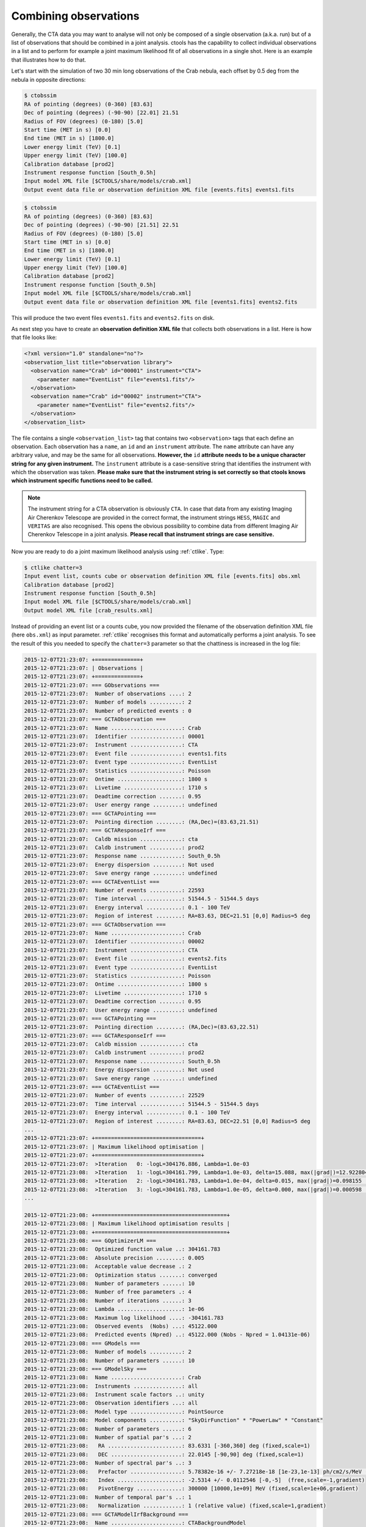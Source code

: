 .. _sec_combining_obs:

Combining observations
~~~~~~~~~~~~~~~~~~~~~~

Generally, the CTA data you may want to analyse will not only be composed of
a single observation (a.k.a. run) but of a list of observations that should
be combined in a joint analysis.
ctools has the capability to collect individual observations in a list and
to perform for example a joint maximum likelihood fit of all observations 
in a single shot.
Here is an example that illustrates how to do that.

Let's start with the simulation of two 30 min long observations of the Crab
nebula, each offset by 0.5 deg from the nebula in opposite directions:

.. code-block:: bash

  $ ctobssim
  RA of pointing (degrees) (0-360) [83.63] 
  Dec of pointing (degrees) (-90-90) [22.01] 21.51
  Radius of FOV (degrees) (0-180) [5.0] 
  Start time (MET in s) [0.0] 
  End time (MET in s) [1800.0] 
  Lower energy limit (TeV) [0.1] 
  Upper energy limit (TeV) [100.0] 
  Calibration database [prod2] 
  Instrument response function [South_0.5h] 
  Input model XML file [$CTOOLS/share/models/crab.xml] 
  Output event data file or observation definition XML file [events.fits] events1.fits

.. code-block:: bash

  $ ctobssim
  RA of pointing (degrees) (0-360) [83.63] 
  Dec of pointing (degrees) (-90-90) [21.51] 22.51
  Radius of FOV (degrees) (0-180) [5.0] 
  Start time (MET in s) [0.0] 
  End time (MET in s) [1800.0] 
  Lower energy limit (TeV) [0.1] 
  Upper energy limit (TeV) [100.0] 
  Calibration database [prod2] 
  Instrument response function [South_0.5h] 
  Input model XML file [$CTOOLS/share/models/crab.xml] 
  Output event data file or observation definition XML file [events1.fits] events2.fits

This will produce the two event files ``events1.fits`` and ``events2.fits``
on disk.

As next step you have to create an **observation definition XML file** that
collects both observations in a list.
Here is how that file looks like:

.. code-block:: xml

  <?xml version="1.0" standalone="no"?>
  <observation_list title="observation library">
    <observation name="Crab" id="00001" instrument="CTA">
      <parameter name="EventList" file="events1.fits"/>
    </observation>
    <observation name="Crab" id="00002" instrument="CTA">
      <parameter name="EventList" file="events2.fits"/>
    </observation>
  </observation_list>

The file contains a single ``<observation_list>`` tag that contains
two ``<observation>`` tags that each define an observation.
Each observation has a ``name``, an ``id`` and an ``instrument``
attribute.
The ``name`` attribute can have any arbitrary value, and may be the
same for all observations.
**However, the** ``id`` **attribute needs to be a unique character
string for any given instrument.**
The ``instrument`` attribute is a case-sensitive string that identifies
the instrument with which the observation was taken.
**Please make sure that the instrument string is set correctly so that
ctools knows which instrument specific functions need to be called.**

.. note::

   The instrument string for a CTA observation is obviously ``CTA``.
   In case that data from any existing Imaging Air Cherenkov Telescope
   are provided in the correct format, the instrument strings
   ``HESS``, ``MAGIC`` and ``VERITAS`` are also recognised. This opens
   the obvious possibility to combine data from different
   Imaging Air Cherenkov Telescope in a joint analysis.
   **Please recall that instrument strings are case sensitive.**

Now you are ready to do a joint maximum likelihood analysis using
:ref:`ctlike`. Type:

.. code-block:: bash

  $ ctlike chatter=3
  Input event list, counts cube or observation definition XML file [events.fits] obs.xml
  Calibration database [prod2] 
  Instrument response function [South_0.5h] 
  Input model XML file [$CTOOLS/share/models/crab.xml] 
  Output model XML file [crab_results.xml] 

Instead of providing an event list or a counts cube, you now provided the
filename of the observation definition XML file (here ``obs.xml``) as input
parameter. :ref:`ctlike` recognises this format and automatically performs a
joint analysis. To see the result of this you needed to specify the
``chatter=3`` parameter so that the chattiness is increased in the log 
file:

.. code-block:: xml

  2015-12-07T21:23:07: +==============+
  2015-12-07T21:23:07: | Observations |
  2015-12-07T21:23:07: +==============+
  2015-12-07T21:23:07: === GObservations ===
  2015-12-07T21:23:07:  Number of observations ....: 2
  2015-12-07T21:23:07:  Number of models ..........: 2
  2015-12-07T21:23:07:  Number of predicted events : 0
  2015-12-07T21:23:07: === GCTAObservation ===
  2015-12-07T21:23:07:  Name ......................: Crab
  2015-12-07T21:23:07:  Identifier ................: 00001
  2015-12-07T21:23:07:  Instrument ................: CTA
  2015-12-07T21:23:07:  Event file ................: events1.fits
  2015-12-07T21:23:07:  Event type ................: EventList
  2015-12-07T21:23:07:  Statistics ................: Poisson
  2015-12-07T21:23:07:  Ontime ....................: 1800 s
  2015-12-07T21:23:07:  Livetime ..................: 1710 s
  2015-12-07T21:23:07:  Deadtime correction .......: 0.95
  2015-12-07T21:23:07:  User energy range .........: undefined
  2015-12-07T21:23:07: === GCTAPointing ===
  2015-12-07T21:23:07:  Pointing direction ........: (RA,Dec)=(83.63,21.51)
  2015-12-07T21:23:07: === GCTAResponseIrf ===
  2015-12-07T21:23:07:  Caldb mission .............: cta
  2015-12-07T21:23:07:  Caldb instrument ..........: prod2
  2015-12-07T21:23:07:  Response name .............: South_0.5h
  2015-12-07T21:23:07:  Energy dispersion .........: Not used
  2015-12-07T21:23:07:  Save energy range .........: undefined
  2015-12-07T21:23:07: === GCTAEventList ===
  2015-12-07T21:23:07:  Number of events ..........: 22593
  2015-12-07T21:23:07:  Time interval .............: 51544.5 - 51544.5 days
  2015-12-07T21:23:07:  Energy interval ...........: 0.1 - 100 TeV
  2015-12-07T21:23:07:  Region of interest ........: RA=83.63, DEC=21.51 [0,0] Radius=5 deg
  2015-12-07T21:23:07: === GCTAObservation ===
  2015-12-07T21:23:07:  Name ......................: Crab
  2015-12-07T21:23:07:  Identifier ................: 00002
  2015-12-07T21:23:07:  Instrument ................: CTA
  2015-12-07T21:23:07:  Event file ................: events2.fits
  2015-12-07T21:23:07:  Event type ................: EventList
  2015-12-07T21:23:07:  Statistics ................: Poisson
  2015-12-07T21:23:07:  Ontime ....................: 1800 s
  2015-12-07T21:23:07:  Livetime ..................: 1710 s
  2015-12-07T21:23:07:  Deadtime correction .......: 0.95
  2015-12-07T21:23:07:  User energy range .........: undefined
  2015-12-07T21:23:07: === GCTAPointing ===
  2015-12-07T21:23:07:  Pointing direction ........: (RA,Dec)=(83.63,22.51)
  2015-12-07T21:23:07: === GCTAResponseIrf ===
  2015-12-07T21:23:07:  Caldb mission .............: cta
  2015-12-07T21:23:07:  Caldb instrument ..........: prod2
  2015-12-07T21:23:07:  Response name .............: South_0.5h
  2015-12-07T21:23:07:  Energy dispersion .........: Not used
  2015-12-07T21:23:07:  Save energy range .........: undefined
  2015-12-07T21:23:07: === GCTAEventList ===
  2015-12-07T21:23:07:  Number of events ..........: 22529
  2015-12-07T21:23:07:  Time interval .............: 51544.5 - 51544.5 days
  2015-12-07T21:23:07:  Energy interval ...........: 0.1 - 100 TeV
  2015-12-07T21:23:07:  Region of interest ........: RA=83.63, DEC=22.51 [0,0] Radius=5 deg
  ...
  2015-12-07T21:23:07: +=================================+
  2015-12-07T21:23:07: | Maximum likelihood optimisation |
  2015-12-07T21:23:07: +=================================+
  2015-12-07T21:23:07:  >Iteration   0: -logL=304176.886, Lambda=1.0e-03
  2015-12-07T21:23:08:  >Iteration   1: -logL=304161.799, Lambda=1.0e-03, delta=15.088, max(|grad|)=12.922804 [Index:3]
  2015-12-07T21:23:08:  >Iteration   2: -logL=304161.783, Lambda=1.0e-04, delta=0.015, max(|grad|)=0.098155 [Index:3]
  2015-12-07T21:23:08:  >Iteration   3: -logL=304161.783, Lambda=1.0e-05, delta=0.000, max(|grad|)=0.000598 [Index:3]
  ...

  2015-12-07T21:23:08: +=========================================+
  2015-12-07T21:23:08: | Maximum likelihood optimisation results |
  2015-12-07T21:23:08: +=========================================+
  2015-12-07T21:23:08: === GOptimizerLM ===
  2015-12-07T21:23:08:  Optimized function value ..: 304161.783
  2015-12-07T21:23:08:  Absolute precision ........: 0.005
  2015-12-07T21:23:08:  Acceptable value decrease .: 2
  2015-12-07T21:23:08:  Optimization status .......: converged
  2015-12-07T21:23:08:  Number of parameters ......: 10
  2015-12-07T21:23:08:  Number of free parameters .: 4
  2015-12-07T21:23:08:  Number of iterations ......: 3
  2015-12-07T21:23:08:  Lambda ....................: 1e-06
  2015-12-07T21:23:08:  Maximum log likelihood ....: -304161.783
  2015-12-07T21:23:08:  Observed events  (Nobs) ...: 45122.000
  2015-12-07T21:23:08:  Predicted events (Npred) ..: 45122.000 (Nobs - Npred = 1.04131e-06)
  2015-12-07T21:23:08: === GModels ===
  2015-12-07T21:23:08:  Number of models ..........: 2
  2015-12-07T21:23:08:  Number of parameters ......: 10
  2015-12-07T21:23:08: === GModelSky ===
  2015-12-07T21:23:08:  Name ......................: Crab
  2015-12-07T21:23:08:  Instruments ...............: all
  2015-12-07T21:23:08:  Instrument scale factors ..: unity
  2015-12-07T21:23:08:  Observation identifiers ...: all
  2015-12-07T21:23:08:  Model type ................: PointSource
  2015-12-07T21:23:08:  Model components ..........: "SkyDirFunction" * "PowerLaw" * "Constant"
  2015-12-07T21:23:08:  Number of parameters ......: 6
  2015-12-07T21:23:08:  Number of spatial par's ...: 2
  2015-12-07T21:23:08:   RA .......................: 83.6331 [-360,360] deg (fixed,scale=1)
  2015-12-07T21:23:08:   DEC ......................: 22.0145 [-90,90] deg (fixed,scale=1)
  2015-12-07T21:23:08:  Number of spectral par's ..: 3
  2015-12-07T21:23:08:   Prefactor ................: 5.78382e-16 +/- 7.27218e-18 [1e-23,1e-13] ph/cm2/s/MeV (free,scale=1e-16,gradient)
  2015-12-07T21:23:08:   Index ....................: -2.5314 +/- 0.0112546 [-0,-5]  (free,scale=-1,gradient)
  2015-12-07T21:23:08:   PivotEnergy ..............: 300000 [10000,1e+09] MeV (fixed,scale=1e+06,gradient)
  2015-12-07T21:23:08:  Number of temporal par's ..: 1
  2015-12-07T21:23:08:   Normalization ............: 1 (relative value) (fixed,scale=1,gradient)
  2015-12-07T21:23:08: === GCTAModelIrfBackground ===
  2015-12-07T21:23:08:  Name ......................: CTABackgroundModel
  2015-12-07T21:23:08:  Instruments ...............: CTA
  2015-12-07T21:23:08:  Instrument scale factors ..: unity
  2015-12-07T21:23:08:  Observation identifiers ...: all
  2015-12-07T21:23:08:  Model type ................: "PowerLaw" * "Constant"
  2015-12-07T21:23:08:  Number of parameters ......: 4
  2015-12-07T21:23:08:  Number of spectral par's ..: 3
  2015-12-07T21:23:08:   Prefactor ................: 1.0008 +/- 0.00839192 [0.001,1000] ph/cm2/s/MeV (free,scale=1,gradient)
  2015-12-07T21:23:08:   Index ....................: 0.0102998 +/- 0.0051965 [-5,5]  (free,scale=1,gradient)
  2015-12-07T21:23:08:   PivotEnergy ..............: 1e+06 [10000,1e+09] MeV (fixed,scale=1e+06,gradient)
  2015-12-07T21:23:08:  Number of temporal par's ..: 1
  2015-12-07T21:23:08:   Normalization ............: 1 (relative value) (fixed,scale=1,gradient)

The log file indicates that the fit converged quickly, the spectral
parameters of the Crab nebula have now been constrained using the events
from both observations.
The computation time increases roughly linearly with the number of
observations that are combined, although ctools implements parallel 
multi-core processing which will spread the likelihood computation for 
the different observations over all CPU cores that are available. 
**Doing a joint unbinned analysis is thus an efficient solution if
data from multiple observations should be combined.**

Combining observations is not limited to unbinned data (i.e. event lists)
but may also be applied to binned data (i.e. counts cubes).
Using :ref:`ctbin` we can create counts cubes from both event lists which
may then be combined in an observation definition XML file:

.. code-block:: xml

  <?xml version="1.0" standalone="no"?>
  <observation_list title="observation library">
    <observation name="Crab" id="00001" instrument="CTA">
      <parameter name="CountsCube" file="cntcube1.fits"/>
    </observation>
    <observation name="Crab" id="00002" instrument="CTA">
      <parameter name="CountsCube" file="cntcube2.fits"/>
    </observation>
  </observation_list>

Feeding the observation definition XML file to :ref:`ctlike` will then
lead to a joint binned analysis.
In the joint binned analysis, the events of individual observations are
not combined, but are kept separate in distinct counts cubes.
This is not very efficient, as generally counts cubes for short duration
observations are only sparsly populated and the likelihood computation 
has to loop over a hugh number of data space bins (though also here
:ref:`ctlike` benefits from multi-core parallel processing).
**Though possible, a joint binned analysis is thus not the recommended
method for combining observations.**
An alternative is to stack the events of all observations into a single
counts cube.
The :ref:`following section <sec_stacked>` describes how such a stacked
analysis is done with ctools.

.. note::

  Given that logic, unbinned and binned observations may also be combined
  in a joint analysis, although this Use Case may be a bit academic:

  .. code-block:: xml

    <?xml version="1.0" standalone="no"?>
    <observation_list title="observation library">
      <observation name="Crab" id="00001" instrument="CTA">
        <parameter name="EventList" file="events1.fits"/>
      </observation>
      <observation name="Crab" id="00002" instrument="CTA">
        <parameter name="CountsCube" file="cntcube2.fits"/>
      </observation>
    </observation_list>
